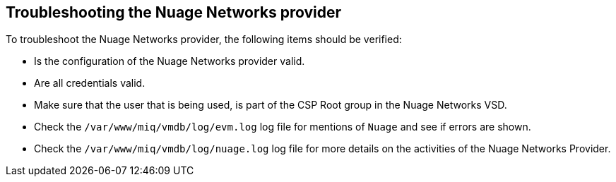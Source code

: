 == Troubleshooting the Nuage Networks provider

To troubleshoot the Nuage Networks provider, the following items should be verified:

* Is the configuration of the Nuage Networks provider valid.

* Are all credentials valid.

* Make sure that the user that is being used, is part of the CSP Root group in the Nuage Networks VSD.

* Check the `/var/www/miq/vmdb/log/evm.log` log file for mentions of `Nuage` and see if errors are shown.

* Check the `/var/www/miq/vmdb/log/nuage.log` log file for more details on the activities of the Nuage Networks Provider.

